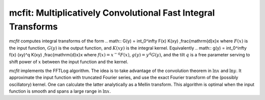 mcfit: Multiplicatively Convolutional Fast Integral Transforms
==============================================================

`mcfit` computes integral transforms of the form
.. math:: G(y) = \int_0^\infty F(x) K(xy) \,\frac{\mathrm{d}x}x
where :math:`F(x)` is the input function, :math:`G(y)` is the output function,
and :math:`K(xy)` is the integral kernel.
Equivalently
.. math:: g(y) = \int_0^\infty f(x) (xy)^q K(xy) \,\frac{\mathrm{d}x}x
where :math:`f(x)=x^{-q}F(x)`, :math:`g(y)=y^q G(y)`, and the tilt :math:`q` is
a free parameter serving to shift power of :math:`x` between the input function
and the kernel.

`mcfit` implements the FFTLog algorithm.
The idea is to take advantage of the convolution theorem in :math:`\ln x` and
:math:`\ln y`.
It approximate the input function with truncated Fourier series, and use the
exact Fourier transform of the (possibly oscillatory) kernel.
One can calculate the latter analytically as a Mellin transform.
This algorithm is optimal when the input function is smooth and spans a large
range in :math:`\ln x`.
